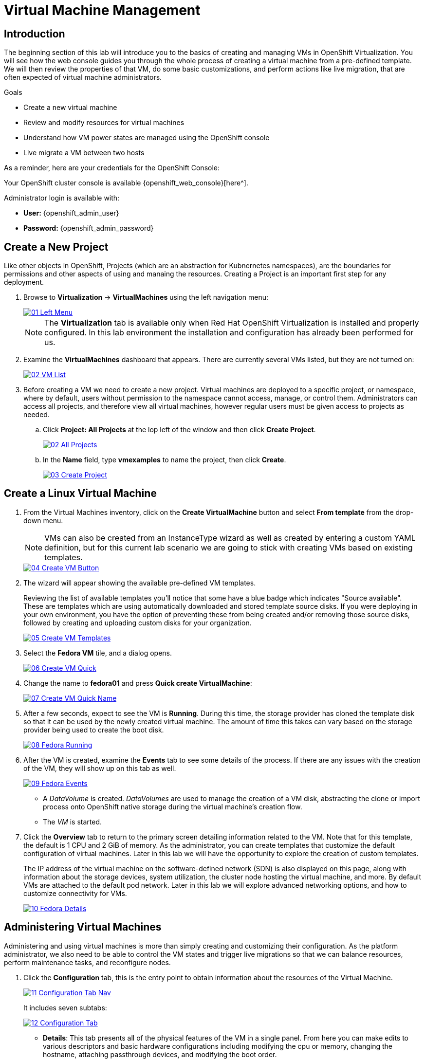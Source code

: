 = Virtual Machine Management


== Introduction

The beginning section of this lab will introduce you to the basics of creating and managing VMs in OpenShift Virtualization. You will see how the web console guides you through the whole process of creating a virtual machine from a pre-defined template. We will then review the properties of that VM, do some basic customizations, and perform actions like live migration, that are often expected of virtual machine administrators. 

.Goals

* Create a new virtual machine
* Review and modify resources for virtual machines
* Understand how VM power states are managed using the OpenShift console
* Live migrate a VM between two hosts

As a reminder, here are your credentials for the OpenShift Console:

Your OpenShift cluster console is available {openshift_web_console}[here^].

Administrator login is available with:

* *User:* {openshift_admin_user} 
* *Password:* {openshift_admin_password}

[[create_project]]
== Create a New Project

Like other objects in OpenShift, Projects (which are an abstraction for Kubnernetes namespaces), are the boundaries for permissions and other aspects of using and manaing the resources. Creating a Project is an important first step for any deployment.

. Browse to *Virtualization* -> *VirtualMachines* using the left navigation menu:
+
image::/content/modules/ROOT/assets/images/module-00/01_Left_Menu.png[link=self, window=blank]
+
[NOTE]
====
The *Virtualization* tab is available only when Red Hat OpenShift Virtualization is installed and properly configured. In this lab environment the installation and configuration has already been performed for us.
====

. Examine the *VirtualMachines* dashboard that appears. There are currently several VMs listed, but they are not turned on:
+
image::/content/modules/ROOT/assets/images/module-00/02_VM_List.png[link=self, window=blank]

. Before creating a VM we need to create a new project. Virtual machines are deployed to a specific project, or namespace, where by default, users without permission to the namespace cannot access, manage, or control them. Administrators can access all projects, and therefore view all virtual machines, however regular users must be given access to projects as needed.
+
.. Click *Project: All Projects* at the lop left of the window and then click *Create Project*.
+
image::/content/modules/ROOT/assets/images/module-00/02_All_Projects.png[link=self, window=blank]

.. In the *Name* field, type *vmexamples* to name the project, then click *Create*.
+
image::/content/modules/ROOT/assets/images/module-00/03_Create_Project.png[link=self, window=blank]

[[create_vm]]
== Create a Linux Virtual Machine

. From the Virtual Machines inventory, click on the *Create VirtualMachine* button and select *From template* from the drop-down menu. 
+
NOTE: VMs can also be created from an InstanceType wizard as well as created by entering a custom YAML definition, but for this current lab scenario we are going to stick with creating VMs based on existing templates.
+
image::/content/modules/ROOT/assets/images/module-00/04_Create_VM_Button.png[link=self, window=blank]

. The wizard will appear showing the available pre-defined VM templates. 
+
Reviewing the list of available templates you’ll notice that some have a blue badge which indicates "Source available". These are templates which are using automatically downloaded and stored template source disks. If you were deploying in your own environment, you have the option of preventing these from being created and/or removing those source disks, followed by creating and uploading custom disks for your organization.
+
image::/content/modules/ROOT/assets/images/module-00/05_Create_VM_Templates.png[link=self, window=blank]

. Select the *Fedora VM* tile, and a dialog opens.
+
image::/content/modules/ROOT/assets/images/module-00/06_Create_VM_Quick.png[link=self, window=blank]

. Change the name to *fedora01* and press *Quick create VirtualMachine*:
+
image::/content/modules/ROOT/assets/images/module-00/07_Create_VM_Quick_Name.png[link=self, window=blank]

+
. After a few seconds, expect to see the VM is *Running*. During this time, the storage provider has cloned the template disk so that it can be used by the newly created virtual machine. The amount of time this takes can vary based on the storage provider being used to create the boot disk.
+
image::/content/modules/ROOT/assets/images/module-00/08_Fedora_Running.png[link=self, window=blank]

. After the VM is created, examine the *Events* tab to see some details of the process. If there are any issues with the creation of the VM, they will show up on this tab as well.
+
image::/content/modules/ROOT/assets/images/module-00/09_Fedora_Events.png[link=self, window=blank]
+
* A _DataVolume_ is created. _DataVolumes_ are used to manage the creation of a VM disk, abstracting the clone or import process onto OpenShift native storage during the virtual machine's creation flow.
* The _VM_ is started.

. Click the *Overview* tab to return to the primary screen detailing information related to the VM. Note that for this template, the default is 1 CPU and 2 GiB of memory. As the administrator, you can create templates that customize the default configuration of virtual machines. Later in this lab we will have the opportunity to explore the creation of custom templates.
+
The IP address of the virtual machine on the software-defined network (SDN) is also displayed on this page, along with information about the storage devices, system utilization, the cluster node hosting the virtual machine, and more. By default VMs are attached to the default pod network. Later in this lab we will explore advanced networking options, and how to customize connectivity for VMs.
+
image::/content/modules/ROOT/assets/images/module-00/10_Fedora_Details.png[link=self, window=blank]

[[admin_vms]]
== Administering Virtual Machines

Administering and using virtual machines is more than simply creating and customizing their configuration. As the platform administrator, we also need to be able to control the VM states and trigger live migrations so that we can balance resources, perform maintenance tasks, and reconfigure nodes.

. Click the *Configuration* tab, this is the entry point to obtain information about the resources of the Virtual Machine. 
+
image::/content/modules/ROOT/assets/images/module-00/11_Configuration_Tab_Nav.png[link=self, window=blank]
+
It includes seven subtabs:
+
image::/content/modules/ROOT/assets/images/module-00/12_Configuration_Tab.png[link=self, window=blank]
+
* *Details*: This tab presents all of the physical features of the VM in a single panel. From here you can make edits to various descriptors and basic hardware configurations including modifying the cpu or memory, changing the hostname, attaching passthrough devices, and modifying the boot order.
* *Storage*: This tab lists the disks attached to the system and allows you to add new disks to the system. If the guest is configured with the agent, it lists the filesystems and the utilization. Here it is possible to attach _ConfigMaps_, _Secrets_, and _Service Accounts_ as extra disks. This is useful when passing configuration data to the application(s) running in the virtual machine.
* *Network*: This Tab shows the current network interfaces configured for the VM and allows for you to add new ones.
* *Scheduling*: This tab includes advanced configuration options indicating where the VM should run and the strategy to follow for eviction. This tab is used to configure (anti)affinity rules, configure node selectors and tolerations, and other behaviors that affect which cluster nodes the VM can be scheduled to.
* *SSH*: This tab allows you to configure remote access to the machine by creating an SSH service on a configured load-balancer, or by injecting public SSH keys if the feature is enabled.
* *Initial run*: This tab allows us to configure _cloud-init_ for Linux or _sys-prep_ for Microsoft Windows, including setting the commands to be executed on the first boot, such as the injection of SSH keys, installation of applications, network configuration, and more.
* *Metadata*: This tab shows current Labels and Annotations applied to the virtual machine. Modifying these values can help us tag our machines for specific purposes, or help us enable automated workflows by uniquely identifying machines. 

. List the disks associated with the VM by clicking on the *Storage* tab:
+
image::/content/modules/ROOT/assets/images/module-00/13_Storage_Tab.png[link=self, window=blank]
+
In this environment, the default StorageClass, which defines the source and type of storage used for the disk, is called *ocs-storagecluster-ceph-rbd-virtualization*. This storage is the default type provided by OpenShift Data Foundation (ODF) for running virtual machines. Each storage provider has different storage classes that define the characteristics of the storage backing the VM disk.

. Examine the network interfaces attached to the VM by clicking on the *Network interfaces* subtab:
+
image::/content/modules/ROOT/assets/images/module-00/14_Network_Tab.png[link=self, window=blank]
+
When a VM is created, an interface on the *PodNetworking* network of type *masquerade* is created by default. This connects the VM to the SDN and provides access from the VM to outside the OpenShift cluster. Other VMs, and Pods, in the cluster can access the virtual machine using this interface. Furthermore, a VM connected to the SDN can be accessed externally using a Route, or Service with type load balancer, or even have a Network Attachment Definition configured to allow direct access to external networks.

[[vm_state]]
== Controlling Virtual Machine State

As a user with permission to access Virtualization, you can stop, start, restart, pause, and unpause virtual machines from the web console.

. Click the *Overview* tab to return to the summary screen.

. In the top right corner you will notice shortcut buttons for running state: stop, restart, and pause. As well as a dropdown menu title *Actions*.
+
image::/content/modules/ROOT/assets/images/module-00/15_VM_State_Actions.png[link=self, window=blank]
+
.. *Stop*: Starts a graceful shutdown of the Virtual Machine.
.. *Restart*: This will send a signal to the operating system to reboot the Virtual Machine. Guest integrations are needed for this to work properly.
.. *Pause*: The process is frozen without further access to CPU resources and I/O, but the memory used by the VM at the hypervisor level will stay allocated.

. You can also access these options and more by clicking on the *Actions* menu and seeing the options available in the drop down list.
+
image::/content/modules/ROOT/assets/images/module-00/16_VM_Actions_Menu.png[link=self, window=blank]
+
. Press the *Stop* button and wait until the Virtual Machine is in state *Stopped*.
+
image::/content/modules/ROOT/assets/images/module-00/17_VM_Stopped.png[link=self, window=blank]
. Clicking on *Actions*, the option *Start* appears, and the options *Restart* and *Pause* are greyed out. 
+
image::/content/modules/ROOT/assets/images/module-00/18_VM_Actions_List_Stopped.png[link=self, window=blank]

. Click *Start*, and wait for the *Running* status.

. Using the *Actions* menu, or the shortcut button, press the *Pause* option. The Virtual Machine state will change to *Paused*.
+
image::/content/modules/ROOT/assets/images/module-00/19_VM_Actions_Paused.png[link=self, window=blank]

. Unpause the Virtual Machine using the *Actions* menu and the option *Unpause*, or by using the shortcut button.

[[live_migrate]]
== Live Migrate a Virtual Machine

In this section, we will migrate the VM from one OpenShift node to another without shutting down the VM. Live migration requires *ReadWriteMany* (RWX) storage so that the VM disks can be mounted on both the source and destination nodes at the same time. OpenShift Virtualization, unlike other virtualization solutions, does not use monolithic datastores mounted to each cluster member that hold many VM disks for many different VMs. Instead, each VM disk is stored in its own volume that is only mounted when and where it's needed. 

. Navigate to the *Overview* tab to see where the worker node is running:
+
image::/content/modules/ROOT/assets/images/module-00/20_VM_Info_Node.png[link=self, window=blank]

. Using the *Actions* menu, select the option to *Migrate*.
+
image::/content/modules/ROOT/assets/images/module-00/21_VM_Dialog_Migrate.png[link=self, window=blank]

. After a few seconds, the VM will change the status to *Migrating*. A few seconds later, it will return to the *Running* status, but on a new node. The VM has been successfully live migrated!
+
image::/content/modules/ROOT/assets/images/module-00/22_Migrated.png[link=self, window=blank]

== Summary

In this lab, we reviewed virtual machine state management tasks, and executed a live migration of a VM. Both of these are common and necessary tasks as platform administrators and a great way to familiarize yourself with some basic features available when working with VMs in OpenShift Virtualization.
